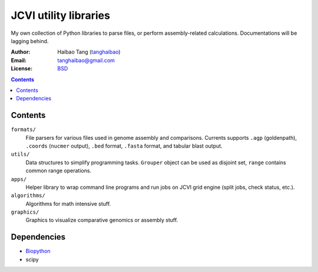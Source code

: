 

JCVI utility libraries
======================
My own collection of Python libraries to parse files, or perform
assembly-related calculations. Documentations will be lagging behind.

:Author: Haibao Tang (`tanghaibao <http://github.com/tanghaibao>`_)
:Email: tanghaibao@gmail.com
:License: `BSD <http://creativecommons.org/licenses/BSD/>`_

.. contents ::

Contents
---------
``formats/``
    File parsers for various files used in genome assembly and comparisons. 
    Currents supports ``.agp`` (goldenpath), ``.coords`` (``nucmer`` output), 
    ``.bed`` format, ``.fasta`` format, and tabular blast output. 

``utils/``
    Data structures to simplify programming tasks. ``Grouper`` object can be
    used as disjoint set, ``range`` contains common range operations.

``apps/``
    Helper library to wrap command line programs and run jobs on JCVI grid
    engine (split jobs, check status, etc.).

``algorithms/``
    Algorithms for math intensive stuff.

``graphics/``
    Graphics to visualize comparative genomics or assembly stuff.


Dependencies
-------------
* `Biopython <http://www.biopython.org>`_
* scipy
